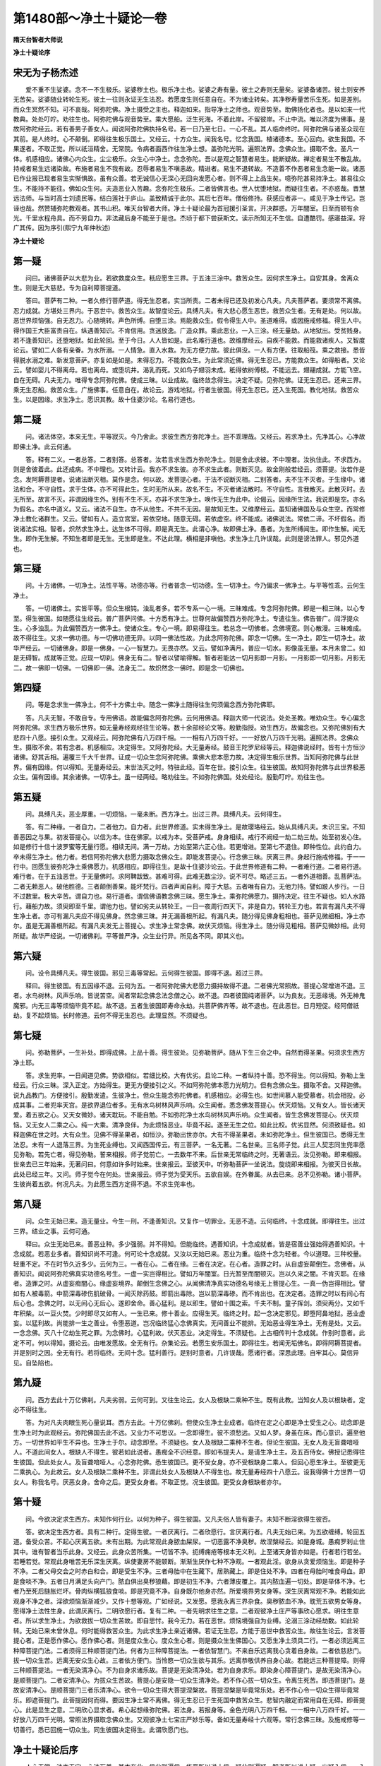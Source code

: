 第1480部～净土十疑论一卷
============================

**隋天台智者大师说**

**净土十疑论序**

宋无为子杨杰述
--------------

　　爱不重不生娑婆。念不一不生极乐。娑婆秽土也。极乐净土也。娑婆之寿有量。彼土之寿则无量矣。娑婆备诸苦。彼土则安养无苦矣。娑婆随业转轮生死。彼土一往则永证无生法忍。若愿度生则任意自在。不为诸业转矣。其净秽寿量苦乐生死。如是差别。而众生冥然不知。可不哀哉。阿弥陀佛。净土摄受之主也。释迦如来。指导净土之师也。观音势至。助佛扬化者也。是以如来一代教典。处处叮咛。劝往生也。阿弥陀佛与观音势至。乘大愿船。泛生死海。不着此岸。不留彼岸。不止中流。唯以济度为佛事。是故阿弥陀经云。若有善男子善女人。闻说阿弥陀佛执持名号。若一日乃至七日。一心不乱。其人临命终时。阿弥陀佛与诸圣众现在其前。是人终时。心不颠倒。即得往生极乐国土。又经云。十方众生。闻我名号。忆念我国。植诸德本。至心回向。欲生我国。不果遂者。不取正觉。所以祇洹精舍。无常院。令病者面西作往生净土想。盖弥陀光明。遍照法界。念佛众生。摄取不舍。圣凡一体。机感相应。诸佛心内众生。尘尘极乐。众生心中净土。念念弥陀。吾以是观之智慧者易生。能断疑故。禅定者易生不散乱故。持戒者易生远诸染故。布施者易生不我有故。忍辱者易生不嗔恚故。精进者。易生不退转故。不造善不作恶者易生念能一故。诸恶已作业报已现者易生实惭惧故。虽有众善。若无诚信心无深心无回向发愿心者。则不得上上品生矣。噫弥陀甚易持净土。甚易往众生。不能持不能往。佛如众生何。夫造恶业入苦趣。念弥陀生极乐。二者皆佛言也。世人忧堕地狱。而疑往生者。不亦惑哉。晋慧远法师。与当时高士刘遗民等。结白莲社于庐山。盖致精诚于此尔。其后七百年。僧俗修持。获感应者非一。咸见于净土传记。岂诬也哉。然赞辅弥陀教观者。其书山积。唯天台智者大师。净土十疑论最为首冠援引圣言。开决群惑。万年闇室。日至而顿有余光。千里水程舟具。而不劳自力。非法藏后身不能至于是也。杰顷于都下尝获斯文。读示所知无不生信。自遭酷罚。感寤益深。将广其传。因为序引(熙宁九年仲秋述)

**净土十疑论**

第一疑
------

　　问曰。诸佛菩萨以大悲为业。若欲救度众生。秖应愿生三界。于五浊三涂中。救苦众生。因何求生净土。自安其身。舍离众生。则是无大慈悲。专为自利障菩提道。

　　答曰。菩萨有二种。一者久修行菩萨道。得无生忍者。实当所责。二者未得已还及初发心凡夫。凡夫菩萨者。要须常不离佛。忍力成就。方堪处三界内。于恶世中。救苦众生。故智度论云。具缚凡夫。有大悲心愿生恶世。救苦众生者。无有是处。何以故。恶世界烦恼强。自无忍力。心随境转。声色所缚。自堕三涂。焉能救众生。假令得生人中。圣道难得。或因施戒修福。得生人中。得作国王大臣富贵自在。纵遇善知识。不肯信用。贪迷放逸。广造众罪。乘此恶业。一入三涂。经无量劫。从地狱出。受贫贱身。若不逢善知识。还堕地狱。如此轮回。至于今日。人人皆如是。此名难行道也。故维摩经云。自疾不能救。而能救诸疾人。又智度论云。譬如二人各有亲眷。为水所溺。一人情急。直入水救。为无方便力故。彼此俱没。一人有方便。往取船筏。乘之救接。悉皆得脱水溺之难。新发意菩萨。亦复如是如是。未得忍力。不能救众生。为此常须近佛。得无生忍已。方能救众生。如得船者。又论云。譬如婴儿不得离母。若也离母。或堕坑井。渴乳而死。又如鸟子翅羽未成。秖得依树傅枝。不能远去。翅翮成就。方能飞空。自在无碍。凡夫无力。唯得专念阿弥陀佛。使成三昧。以业成故。临终敛念得生。决定不疑。见弥陀佛。证无生忍已。还来三界。乘无生忍船。救苦众生。广施佛事。任意自在。故论云。游戏地狱。行者生彼国。得无生忍已。还入生死国。教化地狱。救苦众生。以是因缘。求生净土。愿识其教。故十住婆沙论。名易行道也。

第二疑
------

　　问。诸法体空。本来无生。平等寂灭。今乃舍此。求彼生西方弥陀净土。岂不乖理哉。又经云。若求净土。先净其心。心净故即佛土净。此云何通。

　　答。释有二义。一者总答。二者别答。总答者。汝若言求生西方弥陀净土。则是舍此求彼。不中理者。汝执住此。不求西方。则是舍彼着此。此还成病。不中理也。又转计云。我亦不求生彼。亦不求生此者。则断灭见。故金刚般若经云。须菩提。汝若作是念。发阿耨菩提者。说诸法断灭相。莫作是念。何以故。发菩提心者。于法不说断灭相。二别答者。夫不生不灭者。于生缘中。诸法和合。不守自性。求于生体。亦不可得此生。生时无所从来。故名不生。不灭者诸法散时。不守自性。言我散灭。此散灭时。去无所至。故言不灭。非谓因缘生外。别有不生不灭。亦非不求生净土。唤作无生为此中。论偈云。因缘所生法。我说即是空。亦名为假名。亦名中道义。又云。诸法不自生。亦不从他生。不共不无因。是故知无生。又维摩经云。虽知诸佛国及与众生空。而常修净土教化诸群生。又云。譬如有人。造立宫室。若依空地。随意无碍。若依虚空。终不能成。诸佛说法。常依二谛。不坏假名。而说诸法实相。智者。炽然求生净土。达生体不可得。即是真无生。此谓心净。故即佛土净。愚者。为生所缚闻生。即作生解。闻无生。即作无生解。不知生者即是无生。无生即是生。不达此理。横相是非嗔他。求生净土几许误哉。此则是谤法罪人。邪见外道也。

第三疑
------

　　问。十方诸佛。一切净土。法性平等。功德亦等。行者普念一切功德。生一切净土。今乃偏求一佛净土。与平等性乖。云何生净土。

　　答。一切诸佛土。实皆平等。但众生根钝。浊乱者多。若不专系一心一境。三昧难成。专念阿弥陀佛。即是一相三昧。以心专至。得生彼国。如随愿往生经云。普广菩萨问佛。十方悉有净土。世尊何故偏赞西方弥陀净土。专遣往生。佛告普广。阎浮提众生。心多浊乱。为此偏赞西方一佛净土。使诸众生。专心一境。即易得往生。若总念一切佛者。念佛境宽。则心散漫。三昧难成。故不得往生。又求一佛功德。与一切佛功德无异。以同一佛法性故。为此念阿弥陀佛。即念一切佛。生一净土。即生一切净土。故华严经云。一切诸佛身。即是一佛身。一心一智慧力。无畏亦然。又云。譬如净满月。普应一切水。影像虽无量。本月未曾二。如是无碍智。成就等正觉。应现一切刹。佛身无有二。智者以譬喻得解。智者若能达一切月影即一月影。一月影即一切月影。月影无二。故一佛即一切佛。一切佛即一佛。法身无二。故炽然念一佛时。即是念一切佛也。

第四疑
------

　　问。等是念求生一佛净土。何不十方佛土中。随念一佛净土随得往生何须偏念西方弥陀佛耶。

　　答。凡夫无智。不敢自专。专用佛语。故能偏念阿弥陀佛。云何用佛语。释迦大师一代说法。处处圣教。唯劝众生。专心偏念阿弥陀佛。求生西方极乐世界。如无量寿经观经往生论等。数十余部经论文等。殷勤指授。劝生西方。故偏念也。又弥陀佛别有大悲四十八愿。接引众生。又观经云。阿弥陀佛有八万四千相。一一相有八万四千好。一一好放八万四千光明。遍照法界。念佛众生。摄取不舍。若有念者。机感相应。决定得生。又阿弥陀经。大无量寿经。鼓音王陀罗尼经等云。释迦佛说经时。皆有十方恒沙诸佛。舒其舌相。遍覆三千大千世界。证成一切众生念阿弥陀佛。乘佛大悲本愿力故。决定得生极乐世界。当知阿弥陀佛与此世界。偏有因缘。何以得知。无量寿经云。末世法灭之时。特驻此经。百年在世。接引众生。往生彼国。故知阿弥陀佛与此世界极恶众生。偏有因缘。其余诸佛。一切净土。虽一经两经。略劝往生。不如弥陀佛国。处处经论。殷勤叮咛。劝往生也。

第五疑
------

　　问。具缚凡夫。恶业厚重。一切烦恼。一毫未断。西方净土。出过三界。具缚凡夫。云何得生。

　　答。有二种缘。一者自力。二者他力。自力者。此世界修道。实未得生净土。是故璎珞经云。始从具缚凡夫。未识三宝。不知善恶因之与果。初发菩提心。以信为本。住在佛家。以戒为本。受菩萨戒。身身相续。戒行不阙经一劫二劫三劫。始至初发心住。如是修行十信十波罗蜜等无量行愿。相续无间。满一万劫。方始至第六正心住。若更增进。至第七不退住。即种性位。此约自力。卒未得生净土。他力者。若信阿弥陀佛大悲愿力摄取念佛众生。即能发菩提心。行念佛三昧。厌离三界。身起行施戒修福。于一一行中。回愿生彼弥陀净土乘佛愿力。机感相应。即得往生。是故十住婆沙论云。于此世界修道有二种。一者难行道。二者易行道。难行者。在于五浊恶世。于无量佛时。求阿鞞跋致。甚难可得。此难无数尘沙。说不可尽。略述三五。一者外道相善。乱菩萨法。二者无赖恶人。破他胜德。三者颠倒善果。能坏梵行。四者声闻自利。障于大慈。五者唯有自力。无他力持。譬如跛人步行。一日不过数里。极大辛苦。谓自力也。易行道者。谓信佛语教念佛三昧。愿生净土。乘弥陀佛愿力。摄持决定。往生不疑也。如人水路行。藉船力故。须臾即至千里。谓他力也。譬如劣夫从转轮王。一日一夜周行四天下。非是自力。转轮王力也。若言有漏凡夫不得生净土者。亦可有漏凡夫应不得见佛身。然念佛三昧。并无漏善根所起。有漏凡夫。随分得见佛身粗相也。菩萨见微细相。净土亦尔。虽是无漏善根所起。有漏凡夫发无上菩提心。求生净土常念佛。故伏灭烦恼。得生净土。随分得见粗相。菩萨见微妙相。此何所疑。故华严经说。一切诸佛刹。平等普严净。众生业行异。所见各不同。即其义也。

第六疑
------

　　问。设令具缚凡夫。得生彼国。邪见三毒等常起。云何得生彼国。即得不退。超过三界。

　　释曰。得生彼国。有五因缘不退。云何为五。一者阿弥陀佛大悲愿力摄持故得不退。二者佛光常照故。菩提心常增进不退。三者。水鸟树林。风声乐响。皆说苦空。闻者常起念佛念法念僧之心。故不退。四者彼国纯诸菩萨。以为良友。无恶缘境。外无神鬼魔邪。内无三毒等烦恼毕竟不起。故不退。五者生彼国即寿命永劫。共菩萨佛齐等。故不退也。在此恶世。日月短促。经阿僧祇劫。复不起烦恼。长时修道。云何不得无生忍也。此理显然。不须疑也。

第七疑
------

　　问。弥勒菩萨。一生补处。即得成佛。上品十善。得生彼处。见弥勒菩萨。随从下生三会之中。自然而得圣果。何须求生西方净土耶。

　　答。求生兜率。一日闻道见佛。势欲相似。若细比校。大有优劣。且论二种。一者纵持十善。恐不得生。何以得知。弥勒上生经云。行众三昧。深入正定。方始得生。更无方便接引之义。不如阿弥陀佛本愿力光明力。但有念佛众生。摄取不舍。又释迦佛。说九品教门。方便接引。殷勤发遣。生彼净土。但众生能念弥陀佛者。机感相应。必得生也。如世间慕人能受慕者。机会相投。必成其事。二者兜率天宫。是欲界退位者多。无有水鸟树林风声乐响。众生闻者。悉念佛发菩提心。伏灭烦恼。又有女人。皆长诸天爱。着五欲之心。又天女微妙。诸天耽玩。不能自勉。不如弥陀净土水鸟树林风声乐响。众生闻者。皆生念佛发菩提心。伏灭烦恼。又无女人二乘之心。纯一大乘。清净良伴。为此烦恼恶业。毕竟不起。遂至无生之位。如此比校。优劣显然。何须致疑也。如释迦佛在世之时。大有众生。见佛不得圣果者。如恒沙。弥勒出世亦尔。大有不得圣果者。未如弥陀净土。但生彼国已。悉得无生法忍。未有一人退落三界。为生死业缚也。又闻西国传云。有三菩萨。一名无著。二名世亲。三名师子觉。此三人契志同生兜率愿见弥勒。若先亡者。得见弥勒。誓来相报。师子觉前亡。一去数年不来。后世亲无常临终之时。无著语云。汝见弥勒。即来相报。世亲去已三年始来。无著问曰。何意如许多时始来。世亲报云。至彼天中。听弥勒菩萨一坐说法。旋绕即来相报。为彼天日长故。此处已经三年。又问。师子觉今在何处。世亲报云。师子觉为受天乐。五欲自娱。在外眷属。从去已来。总不见弥勒。诸小菩萨。生彼尚着五欲。何况凡夫。为此愿生西方定得不退。不求生兜率也。

第八疑
------

　　问。众生无始已来。造无量业。今生一刑。不逢善知识。又复作一切罪业。无恶不造。云何临终。十念成就。即得往生。出过三界。结业之事。云何可通。

　　释曰。众生无始已来。善恶业种。多少强弱。并不得知。但能临终。遇善知识。十念成就者。皆是宿善业强始得遇善知识。十念成就。若恶业多者。善知识尚不可逢。何可论十念成就。又汝以无始已来。恶业为重。临终十念为轻者。今以道理。三种校量。轻重不定。不在时节久近多少。云何为三。一者在心。二者在缘。三者在决定。在心者。造罪之时。从自虚妄颠倒生。念佛者。从善知识。闻说阿弥陀佛真实功德名号生。一虚一实岂得相比。譬如万年闇室。日光暂至而闇顿灭。岂以久来之闇。不肯灭耶。在缘者。造罪之时。从虚妄痴闇心。缘虚妄境界。颠倒生念佛之心。从闻佛清净真实功德名号缘无上菩提心生。一真一伪岂得相比。譬如有人被毒箭。中箭深毒碜伤肌破骨。一闻灭除药鼓。即箭出毒除。岂以箭深毒碜。而不肯出也。在决定者。造罪之时以有间心有后心也。念佛之时。以无间心无后心。遂即舍命。善心猛利。是以即生。譬如十围之索。千夫不制。童子挥剑。须臾两分。又如千年积柴。以一豆火焚。少时即尽又如有人。一生已来。修十善业。应得生天。临终之时。起一念决定邪见。即堕阿鼻地狱。恶业虚妄。以猛利故。尚能排一生之善业。令堕恶道。岂况临终猛心念佛真实。无间善业不能排。无始恶业得生净土。无有是处。又云。一念念佛。灭八十亿劫生死之罪。为念佛时。心猛利故。伏灭恶业。决定得生。不须疑也。上古相传判十念成就。作别时意者。此定不可。何以得知。摄论云。由唯发愿故。全无有行。杂集论云。若愿生安乐国土。即得往生。若闻无垢佛名。即得阿耨菩提者。并是别时之因。全无有行。若将临终。无间十念。猛利善行。是别时意者。几许误哉。愿诸行者。深思此理。自牢其心。莫信异见。自坠陷也。

第九疑
------

　　问。西方去此十万亿佛刹。凡夫劣弱。云何可到。又往生论云。女人及根缺二乘种不生。既有此教。当知女人及以根缺者。定必不得往生。

　　答。为对凡夫肉眼生死心量说耳。西方去此。十万亿佛刹。但使众生净土业成者。临终在定之心即是净土受生之心。动念即是生净土时为此观经云。弥陀佛国去此不远。又业力不可思议。一念即得生。彼不须愁远。又如人梦。身虽在床。而心意识。遍至他方。一切世界如平生不异也。生净土于尔。动念即至。不须疑也。女人及根缺二乘种不生者。但论生彼国。无女人及无盲聋喑哑人。不道此间女人。根缺人不得生。彼若如此说者。愚痴全不识经意。即如韦提夫人。是请生净土主。及五百侍女。佛授记悉得往生彼国。但此处女人。及盲聋喑哑人。心念弥陀佛。悉生彼国已。更不受女身。亦不受根缺身二乘人。但回心愿生净土。至彼更无二乘执心。为此故云。女人及根缺二乘种不生。非谓此处女人及根缺人不得生也。故无量寿经四十八愿云。设我得佛十方世界一切女人。称我名号。厌恶女身。舍命之后。更受女身者。不取正觉。况生彼国。更受女身根缺者亦尔。

第十疑
------

　　问。今欲决定求生西方。未知作何行业。以何为种子。得生彼国。又凡夫俗人皆有妻子。未知不断淫欲得生彼否。

　　答。欲决定生西方者。具有二种行。定得生彼。一者厌离行。二者欣愿行。言厌离行者。凡夫无始已来。为五欲缠缚。轮回五道。备受众苦。不起心厌离五欲。未有出期。为此常观此身脓血屎尿。一切恶露不净臭秽。故涅槃经云。如是身城。愚痴罗刹止住其中。谁有智者当乐此身。又经云。此身众苦所集。一切皆不净。扼缚痈疮等根本无义利。上至诸天身皆亦如是。行者若行若坐。若睡若觉。常观此身唯苦无乐深生厌离。纵使妻房不能顿断。渐渐生厌作七种不净观。一者观此淫。欲身从贪爱烦恼生。即是种子不净。二者父母交会之时赤白和合。即是受生不净。三者母胎中在生藏下。居熟藏上。即是住处不净。四者在母胎时唯食母血。即是食啖不净。五者日月满足头向产门。脓血俱出臭秽狼藉。即是初生不净。六者薄皮覆上。其内脓血遍一切处。即是举体不净。七者乃至死后膖胀烂坏。骨肉纵横狐狼食啖。即是究竟不净。自身既尔他身亦然。所爱境界男女身等。深生厌离常观不净。若能如此观身不净之者。淫欲烦恼渐渐减少。又作十想等观。广如经说。又发愿。愿我永离三界杂食。臭秽脓血不净。耽荒五欲男女等身。愿得净土法性生身。此谓厌离行。二明欣愿行者。复有二种。一者先明求往生之意。二者观彼净土庄严等事欣心愿求。明往生意者。所以求生净土。为欲救拔一切众生苦故。即自思忖。我今无力。若在恶世。烦恼境强自为业缚。沦溺三涂动经劫数。如此轮转。无始已来未曾休息。何时能得救苦众生。为此求生净土亲近诸佛。若证无生忍。方能于恶世中救苦众生。故往生论云。言发菩提心者。正是愿作佛心。愿作佛心者。则是度众生心。度众生心者。则是摄众生生佛国心。又愿生净土须具二行。一者必须远离三种障菩提门法。二者须得三种顺菩提门法。何者为三种障菩提法。一者依智慧门。不来自乐远离我心贪着自身故。二者依慈悲门。拔一切众生苦。远离无安众生心故。三者依方便门。当怜愍一切众生欲与其乐。远离恭敬供养自身心故。若能远三种菩提障。则得三种顺菩提法。一者无染清净心。不为自身求诸乐故。菩提是无染清净处。若为自身求乐。即染身心障菩提门。是故无染清净心。是顺菩提门。二者安清净心。为拔众生苦故。菩提心是安隐一切众生清净处。若不作心拔一切众生。令离生死苦。即违菩提门。是故安清净心。是顺菩提门三者乐清净心。欲令一切众生得大菩提涅槃故。菩提涅槃是毕竟常乐处。若不作心令一切众生得毕竟常乐。即遮菩提门。此菩提因何而得。要因生净土常不离佛。得无生忍已于生死国中救苦众生。悲智内融定而常用自在无碍。即菩提心。此是显生之意。二明欣心显求者。希心起想缘弥陀佛。若法身。若报身等。金色光明八万四千相。一一相中八万四千好。一一好放八万四千光明。常照法界摄取念佛众生。又观彼净土七宝庄严妙乐等。备如无量寿经十六观等。常行念佛三昧。及施戒修等一切善行。悉已回施一切众生。同生彼国决定得生。此谓欣愿门也。

净土十疑论后序
--------------

　　人心无常。法亦无定。心法万差。其本在此。信此则遍信。华严所以说十信。疑此则遍疑。智者所以说十疑。出疑入信。一入永入。不离于此。得究竟处。净土者究竟处也。此处有说法之主名无量寿。此佛说法。未尝间断。疑障其耳则聋而不闻。疑障其心则昧而不觉。不闻不觉。安住恶习。赞叹不念。随喜粗心。妄指莲胞。以为虚诞。终不自念。此分段身。从何而得自何而来。胎狱秽浊。真实安在。信凭业识。自隔真际。于一幻境。非彼执此。生生不灵。永绝圣路。以如是故。释迦如来。起大慈愍。于秽浊中。发大音声。赞彼净土上妙之乐。于生死中。为大船师。载以法船。令趋彼岸。昼夜度生。无有休息。然而弥陀之岸。本无彼此。释迦之船。实非往来。譬如一灯分照八镜。镜有东西。光影无二。弥陀说法。遍光影中。而释迦方便。独指西镜。故已到彼岸者。乃可以忘彼此。未入法界者。何自而泯东西。于此法中。若未究竟。勿滞方隅。勿分彼此。但当正念。谛信而已。此二圣之意。而智者之所以信也。信者万善之母。疑者众恶之根。能顺其母。能锄其根。则向之所谓障缘众生。聋可复闻。昧可复觉。未出生死得出生死。未生净土得生净土。顺释迦之诲往面弥陀。随弥陀之愿来助释迦。在此而遍历十方。即西而普入诸镜。自二圣建立以来。如是之人。如河沙数。云何不信。云何而疑。能自信己。又作方便令诸未信无不信者。此则智者之所以为悲也。明智大师。中立学智者之道。不顺其文而顺其悲。所以又印此论冠以次公之序。予乃申广其说。以助其传。

　　元祐八年七月十一日左宣义郎前签书镇东军节度判官厅公事陈瓘序。

